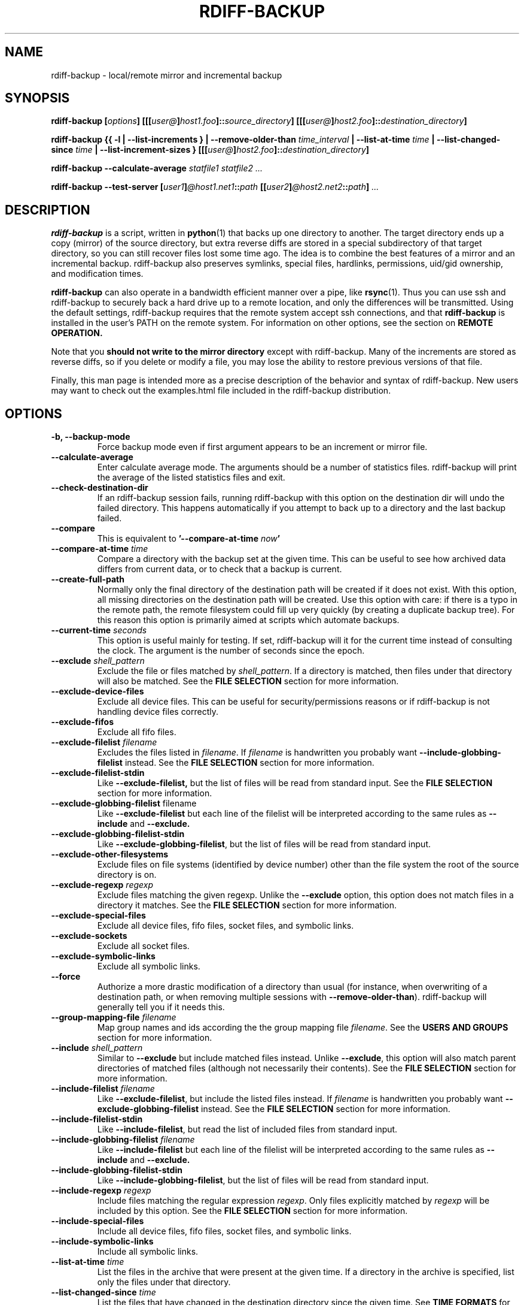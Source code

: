 .TH RDIFF-BACKUP 1 "AUGUST 2001" "Version 0.2.1" "User Manuals" \" -*- nroff -*-
.SH NAME
rdiff-backup \- local/remote mirror and incremental backup
.SH SYNOPSIS
.B rdiff-backup
.BI [ options ]
.BI [[[ user@ ] host1.foo ]:: source_directory ]
.BI [[[ user@ ] host2.foo ]:: destination_directory ]

.B rdiff-backup
.B {{ -l | --list-increments }
.BI "| --remove-older-than " time_interval
.BI "| --list-at-time " time
.BI "| --list-changed-since " time
.B "| --list-increment-sizes "}
.BI [[[ user@ ] host2.foo ]:: destination_directory ]

.B rdiff-backup --calculate-average
.I statfile1 statfile2 ...

.B rdiff-backup --test-server
.BI [ user1 ] @host1.net1 :: path
.BI [[ user2 ] @host2.net2 :: path ]
.I ...

.SH DESCRIPTION
.B rdiff-backup
is a script, written in
.BR python (1)
that backs up one directory to another.  The target directory ends up
a copy (mirror) of the source directory, but extra reverse diffs are
stored in a special subdirectory of that target directory, so you can
still recover files lost some time ago.  The idea is to combine the
best features of a mirror and an incremental backup.  rdiff-backup
also preserves symlinks, special files, hardlinks, permissions,
uid/gid ownership, and modification times.

.B rdiff-backup
can also operate
in a bandwidth efficient manner over a pipe, like
.BR rsync (1).
Thus you can use ssh and rdiff-backup to securely back a hard drive up
to a remote location, and only the differences will be transmitted.
Using the default settings, rdiff-backup requires that the remote
system accept ssh connections, and that
.B rdiff-backup
is installed in the user's PATH on the remote system.  For information
on other options, see the section on
.B REMOTE OPERATION.

Note that you
.B should not write to the mirror directory
except with rdiff-backup.  Many of the increments are stored as
reverse diffs, so if you delete or modify a file, you may lose the
ability to restore previous versions of that file.

Finally, this man page is intended more as a precise description of
the behavior and syntax of rdiff-backup.  New users may want to check
out the examples.html file included in the rdiff-backup distribution.

.SH OPTIONS
.TP
.B -b, --backup-mode
Force backup mode even if first argument appears to be an increment or
mirror file.
.TP
.B --calculate-average
Enter calculate average mode.  The arguments should be a number of
statistics files.  rdiff-backup will print the average of the listed
statistics files and exit.
.TP
.B --check-destination-dir
If an rdiff-backup session fails, running rdiff-backup with this
option on the destination dir will undo the failed directory.  This
happens automatically if you attempt to back up to a directory and the
last backup failed.
.TP
.B --compare
This is equivalent to
.BI '--compare-at-time " now" '
.TP
.BI "--compare-at-time " time
Compare a directory with the backup set at the given time.  This can
be useful to see how archived data differs from current data, or to
check that a backup is current.
.TP
.BI "--create-full-path"
Normally only the final directory of the destination path will be
created if it does not exist. With this option, all missing directories
on the destination path will be created. Use this option with care: if 
there is a typo in the remote path, the remote filesystem could fill up 
very quickly (by creating a duplicate backup tree). For this reason 
this option is primarily aimed at scripts which automate backups.
.TP
.BI "--current-time " seconds
This option is useful mainly for testing.  If set, rdiff-backup will
it for the current time instead of consulting the clock.  The argument
is the number of seconds since the epoch.
.TP
.BI "--exclude " shell_pattern
Exclude the file or files matched by
.IR shell_pattern .
If a directory is matched, then files under that directory will also
be matched.  See the
.B FILE SELECTION
section for more information.
.TP
.B "--exclude-device-files"
Exclude all device files.  This can be useful for security/permissions
reasons or if rdiff-backup is not handling device files correctly.
.TP
.B "--exclude-fifos"
Exclude all fifo files.
.TP
.BI "--exclude-filelist " filename
Excludes the files listed in 
.IR filename .
If
.I filename
is handwritten you probably want
.B --include-globbing-filelist
instead.  See the
.B FILE SELECTION
section for more information.
.TP
.B --exclude-filelist-stdin
Like
.B --exclude-filelist,
but the list of files will be read from standard input.  See the
.B FILE SELECTION
section for more information.
.TP
.BR "--exclude-globbing-filelist " filename
Like
.B --exclude-filelist
but each line of the filelist will be interpreted according to the
same rules as
.B --include
and
.B --exclude.
.TP
.B --exclude-globbing-filelist-stdin
Like
.BR --exclude-globbing-filelist ,
but the list of files will be read from standard input.
.TP
.B --exclude-other-filesystems
Exclude files on file systems (identified by device number) other than
the file system the root of the source directory is on.
.TP
.BI "--exclude-regexp " regexp
Exclude files matching the given regexp.  Unlike the
.B --exclude
option, this option does not match files in a directory it matches.
See the
.B FILE SELECTION
section for more information.
.TP
.B --exclude-special-files
Exclude all device files, fifo files, socket files, and symbolic links.
.TP
.B "--exclude-sockets"
Exclude all socket files.
.TP
.B "--exclude-symbolic-links"
Exclude all symbolic links.
.TP
.B --force
Authorize a more drastic modification of a directory than usual (for
instance, when overwriting of a destination path, or when removing
multiple sessions with
.BR --remove-older-than ).
rdiff-backup will generally tell you if it needs this.
.TP
.BI "--group-mapping-file " filename
Map group names and ids according the the group mapping file
.IR filename .
See the
.B USERS AND GROUPS
section for more information.
.TP
.BI "--include " shell_pattern
Similar to
.B --exclude
but include matched files instead.  Unlike
.BR --exclude ,
this option will also match parent directories of matched files
(although not necessarily their contents).  See the
.B FILE SELECTION
section for more information.
.TP
.BI "--include-filelist " filename
Like
.BR --exclude-filelist ,
but include the listed files instead.  If
.I filename
is handwritten you probably want
.B --exclude-globbing-filelist
instead.  See the
.B FILE SELECTION
section for more information.
.TP
.B --include-filelist-stdin
Like
.BR --include-filelist ,
but read the list of included files from standard input.
.TP
.BI "--include-globbing-filelist " filename
Like
.B --include-filelist
but each line of the filelist will be interpreted according to the
same rules as
.B --include
and
.B --exclude.
.TP
.B --include-globbing-filelist-stdin
Like
.BR --include-globbing-filelist ,
but the list of files will be read from standard input.
.TP
.BI "--include-regexp " regexp
Include files matching the regular expression
.IR regexp .
Only files explicitly matched by
.I regexp
will be included by this option.  See the
.B FILE SELECTION
section for more information.
.TP
.B --include-special-files
Include all device files, fifo files, socket files, and symbolic links.
.TP
.B --include-symbolic-links
Include all symbolic links.
.TP
.BI "--list-at-time " time
List the files in the archive that were present at the given time.  If
a directory in the archive is specified, list only the files under
that directory.
.TP
.BI "--list-changed-since " time
List the files that have changed in the destination directory since
the given time.  See
.B TIME FORMATS
for the format of
.IR time .
If a directory in the archive is specified, list only the files under
that directory.  This option does not read the source directory; it is
used to compare the contents of two different rdiff-backup sessions.
.TP
.B "-l, --list-increments"
List the number and date of partial incremental backups contained in
the specified destination directory.  No backup or restore will take
place if this option is given.
.TP
.B --list-increment-sizes
List the total size of all the increment and mirror files by time.
This may be helpful in deciding how many increments to keep, and when
to --remove-older-than.  Specifying a subdirectory is allowable; then
only the sizes of the mirror and increments pertaining to that
subdirectory will be listed.
.TP
.B --never-drop-acls
Exit with error instead of dropping acls or acl entries.  Normally
this may happen (with a warning) because the destination does not
support them or because the relevant user/group names do not exist on
the destination side.
.TP
.B --no-compare-inode
This relatively esoteric option prevents rdiff-backup from flagging a
file as changed when its inode changes.  This option may be useful if
you are backing up two different directories to the same rdiff-backup
destination directory.  The downside is that hard link information may
get messed up, as the metadata file may no longer have the correct
inode information.
.TP
.B --no-compression
Disable the default gzip compression of most of the .snapshot and .diff
increment files stored in the rdiff-backup-data directory.  A backup
volume can contain compressed and uncompressed increments, so using
this option inconsistently is fine.
.TP
.B "--no-compression-regexp " regexp
Do not compress increments based on files whose filenames match
regexp.  The default includes many common audiovisual and archive
files, and may be found in Globals.py.
.TP
.B --no-file-statistics
This will disable writing to the file_statistics file in the
rdiff-backup-data directory.  rdiff-backup will run slightly quicker
and take up a bit less space.
.TP
.BI --no-hard-links
Don't replicate hard links on destination side.  Note that because
metadata is written to a separate file, hard link information will not
be lost even if the --no-hard-links option is given (however, mirror
files will not be linked).  If many hard-linked files are present,
this option can drastically decrease memory usage.
.TP
.B --null-separator
Use nulls (\\0) instead of newlines (\\n) as line separators, which
may help when dealing with filenames containing newlines.  This
affects the expected format of the files specified by the
--{include|exclude}-filelist[-stdin] switches as well as the format of
the directory statistics file.
.TP
.B --parsable-output
If set, rdiff-backup's output will be tailored for easy parsing by
computers, instead of convenience for humans.  Currently this only
applies when listing increments using the
.B -l
or
.B --list-increments
switches, where the time will be given in seconds since the epoch.
.TP
.B --print-statistics
If set, summary statistics will be printed after a successful backup
If not set, this information will still be available from the
session statistics file.  See the
.B STATISTICS
section for more information.
.TP
.BI "-r, --restore-as-of " restore_time
Restore the specified directory as it was as of
.IR restore_time .
See the
.B TIME FORMATS
section for more information on the format of
.IR restore_time ,
and see the
.B RESTORING
section for more information on restoring.
.TP
.BI "--remote-schema " schema
Specify an alternate method of connecting to a remote computer.  This
is necessary to get rdiff-backup not to use ssh for remote backups, or
if, for instance, rdiff-backup is not in the PATH on the remote side.
See the
.B REMOTE OPERATION
section for more information.
.TP
.BI "--remove-older-than " time_spec
Remove the incremental backup information in the destination directory
that has been around longer than the given time.
.I time_spec
can be either an absolute time, like "2002-01-04", or a time interval.
The time interval is an integer followed by the character s, m, h, D,
W, M, or Y, indicating seconds, minutes, hours, days, weeks, months,
or years respectively, or a number of these concatenated.  For
example, 32m means 32 minutes, and 3W2D10h7s means 3 weeks, 2 days, 10
hours, and 7 seconds.  In this context, a month means 30 days, a year
is 365 days, and a day is always 86400 seconds.

rdiff-backup cannot remove-older-than and back up or restore in a
single session.  In order to both backup a directory and remove old
files in it, you must run rdiff-backup twice.

By default, rdiff-backup will only delete information from one session
at a time.  To remove two or more sessions at the same time, supply the
.B --force 
option (rdiff-backup will tell you if 
.B --force
is required).

Note that snapshots of deleted files are covered by this operation.
Thus if you deleted a file two weeks ago, backed up immediately
afterwards, and then ran rdiff-backup with --remove-older-than 10D
today, no trace of that file would remain.  Finally, file selection
options such as --include and --exclude don't affect
--remove-older-than.
.TP
.BI "--restrict " path
Require that all file access be inside the given path.  This switch,
and the following two, are intended to be used with the --server
switch to provide a bit more protection when doing automated remote
backups.  They are
.B not intended as your only line of defense
so please don't do something silly like allow public access to an
rdiff-backup server run with --restrict-read-only.
.TP
.BI "--restrict-read-only " path
Like
.BR --restrict ,
but also reject all write requests.
.TP
.BI "--restrict-update-only " path
Like
.BR --restrict ,
but only allow writes as part of an incremental backup.  Requests for other types of writes (for instance, deleting 
.IR path )
will be rejected.
.TP
.B --server
Enter server mode (not to be invoked directly, but instead used by
another rdiff-backup process on a remote computer).
.TP
.B --ssh-no-compression
When running ssh, do not use the -C option to enable compression.
.B --ssh-no-compression
is ignored if you specify a new schema using
.B --remote-schema.
.TP
.BI "--terminal-verbosity " [0-9]
Select which messages will be displayed to the terminal.  If missing
the level defaults to the verbosity level.
.TP
.B --test-server
Test for the presence of a compatible rdiff-backup server as specified
in the following host::filename argument(s).  The filename section
will be ignored.
.TP
.BI "--user-mapping-file " filename
Map user names and ids according to the user mapping file
.IR filename .
See the
.B USERS and GROUPS
section for more information.
.TP
.BI -v [0-9] ", --verbosity " [0-9]
Specify verbosity level (0 is totally silent, 3 is the default, and 9
is noisiest).  This determines how much is written to the log file.
.TP
.B "-V, --version"
Print the current version and exit

.SH RESTORING
There are two ways to tell rdiff-backup to restore a file or
directory.  Firstly, you can run rdiff-backup on a mirror file and use
the
.B -r
or
.B --restore-as-of
options.  Secondly, you can run it on an increment file.
.PP
For example, suppose in the past you have run:
.PP
.RS
rdiff-backup /usr /usr.backup
.PP
.RE
to back up the /usr directory into the /usr.backup directory, and now
want a copy of the /usr/local directory the way it was 3 days ago
placed at /usr/local.old.
.PP
One way to do this is to run:
.PP
.RS
rdiff-backup -r 3D /usr.backup/local /usr/local.old
.PP
.RE
where above the "3D" means 3 days (for other ways to specify the time,
see the
.B TIME FORMATS
section).  The /usr.backup/local directory was selected, because that
is the directory containing the current version of /usr/local.
.PP
Note that the option to
.B --restore-as-of
always specifies an exact time.  (So "3D" refers to the instant 72
hours before the present.)  If there was no backup made at that time,
rdiff-backup restores the state recorded for the previous backup.  For
instance, in the above case, if "3D" is used, and there are only
backups from 2 days and 4 days ago, /usr/local as it was 4 days ago
will be restored.
.PP
The second way to restore files involves finding the corresponding
increment file.  It would be in the
/backup/rdiff-backup-data/increments/usr directory, and its name would
be something like "local.2002-11-09T12:43:53-04:00.dir" where the time
indicates it is from 3 days ago.  Note that the increment files all
end in ".diff", ".snapshot", ".dir", or ".missing", where ".missing"
just means that the file didn't exist at that time (finally, some of
these may be gzip-compressed, and have an extra ".gz" to indicate
this).  Then running:
.PP
.RS
rdiff-backup /backup/rdiff-backup-data/increments/usr/local.<time>.dir /usr/local.old
.PP
.RE
would also restore the file as desired.
.PP
If you are not sure exactly which version of a file you need, it is
probably easiest to either restore from the increments files as
described immediately above, or to see which increments are available
with -l/--list-increments, and then specify exact times into
-r/--restore-as-of.

.SH TIME FORMATS
rdiff-backup uses time strings in two places.  Firstly, all of the
increment files rdiff-backup creates will have the time in their
filenames in the w3 datetime format as described in a w3 note at
http://www.w3.org/TR/NOTE-datetime.  Basically they look like
"2001-07-15T04:09:38-07:00", which means what it looks like.  The
"-07:00" section means the time zone is 7 hours behind UTC.
.PP
Secondly, the
.BI -r , " --restore-as-of" ", and " --remove-older-than
options take a time string, which can be given in any of several
formats:
.IP 1.
the string "now" (refers to the current time)
.IP 2.
a sequences of digits, like "123456890" (indicating the time in
seconds after the epoch)
.IP 3.
A string like "2002-01-25T07:00:00+02:00" in datetime format 
.IP 4.
An interval, which is a number followed by one of the characters s, m,
h, D, W, M, or Y (indicating seconds, minutes, hourse, days, weeks,
months, or years respectively), or a series of such pairs.  In this
case the string refers to the time that preceded the current time by
the length of the interval.  For instance, "1h78m" indicates the time
that was one hour and 78 minutes ago.  The calendar here is
unsophisticated: a month is always 30 days, a year is always 365 days,
and a day is always 86400 seconds.
.IP 5.
A date format of the form YYYY/MM/DD, YYYY-MM-DD, MM/DD/YYYY, or
MM/DD/YYYY, which indicates midnight on the day in question, relative
to the current timezone settings.  For instance, "2002/3/5",
"03-05-2002", and "2002-3-05" all mean March 5th, 2002.
.IP 6.
A backup session specification which is a non-negative integer
followed by 'B'.  For instance, '0B' specifies the time of the current
mirror, and '3B' specifies the time of the 3rd newest increment.

.SH REMOTE OPERATION
In order to access remote files, rdiff-backup opens up a pipe to a
copy of rdiff-backup running on the remote machine.  Thus rdiff-backup
must be installed on both ends.  To open this pipe, rdiff-backup first
splits the filename into host_info::pathname.  It then substitutes
host_info into the remote schema, and runs the resulting command,
reading its input and output.
.PP
The default remote schema is 'ssh -C %s rdiff-backup --server' where
host_info is substituted for '%s'.  So if the host_info is
user@host.net, then rdiff-backup runs 'ssh user@host.net rdiff-backup
--server'.  Using --remote-schema, rdiff-backup can invoke an
arbitrary command in order to open up a remote pipe.  For instance,
.RS
rdiff-backup --remote-schema 'cd /usr; %s' foo 'rdiff-backup
--server'::bar
.RE
is basically equivalent to (but slower than)
.RS
rdiff-backup foo /usr/bar
.RE
.PP
Concerning quoting, if for some reason you need to put two consecutive
colons in the host_info section of a host_info::pathname argument, or
in the pathname of a local file, you can quote one of them by
prepending a backslash.  So in 'a\\::b::c', host_info is 'a::b' and
the pathname is 'c'.  Similarly, if you want to refer to a local file
whose filename contains two consecutive colons, like 'strange::file',
you'll have to quote one of the colons as in 'strange\\::file'.
Because the backslash is a quote character in these circumstances, it
too must be quoted to get a literal backslash, so 'foo\\::\\\\bar'
evaluates to 'foo::\\bar'.  To make things more complicated, because
the backslash is also a common shell quoting character, you may need
to type in '\\\\\\\\' at the shell prompt to get a literal backslash
(if it makes you feel better, I had to type in 8 backslashes to get
that in this man page...).  And finally, to include a literal % in the
string specified by --remote-schema, quote it with another %, as in
%%.

Although ssh itself may be secure, using rdiff-backup in the default
way presents some security risks.  For instance if the server is run
as root, then an attacker who compromised the client could then use
rdiff-backup to overwrite arbitary server files by "backing up" over
them.  Such a setup can be made more secure by using the sshd
configuration option
.B command="rdiff-backup --server"
possibly along with the
.B --restrict*
options to rdiff-backup.  For more information, see the web page, the
wiki, and the entries for the
.B --restrict*
options on this man page.

.SH FILE SELECTION
.B rdiff-backup
supports file selection options similar to (but different from)
.BR rsync (1).
When rdiff-backup is run, it searches through the given source
directory and backs up all the files specified by the file selection
system.  The system may appear complicated, but it is supposed to be flexible
and easy-to-use.

The file selection system comprises a number of file
selection conditions, which are set using one of the following command
line options:
.BR --exclude ,
.BR --exclude-filelist ,
.BR --exclude-device-files ,
.BR --exclude-fifos ,
.BR --exclude-sockets ,
.BR --exclude-symbolic-links ,
.BR --exclude-globbing-filelist ,
.BR --exclude-globbing-filelist-stdin ,
.BR --exclude-filelist-stdin ,
.BR --exclude-regexp ,
.BR --exclude-special-files ,
.BR --include ,
.BR --include-filelist ,
.BR --include-globbing-filelist ,
.BR --include-globbing-filelist-stdin ,
.BR --include-filelist-stdin ,
and
.BR --include-regexp .
Each file selection condition either matches or doesn't match a given
file.  A given file is excluded by the file selection system exactly
when the first matching file selection condition specifies that the
file be excluded; otherwise the file is included.  When backing up, if
a file is excluded, rdiff-backup acts as if that file does not exist
in the source directory.  When restoring, an excluded file is
considered not to exist in either the source or target directories.

For instance,
.PP
.RS
rdiff-backup --include /usr --exclude /usr /usr /backup
.PP
.RE
is exactly the same as
.PP
.RS
rdiff-backup /usr /backup
.PP
.RE
because the include and exclude directives match exactly the same
files, and the
.B --include
comes first, giving it precedence.  Similarly,
.PP
.RS
rdiff-backup --include /usr/local/bin --exclude /usr/local /usr /backup
.PP
.RE
would backup the /usr/local/bin directory (and its contents), but not
/usr/local/doc.

The
.BR include ,
.BR exclude ,
.BR include-globbing-filelist ,
and
.B exclude-globbing-filelist
options accept
.IR "extended shell globbing patterns" .
These patterns can contain the special patterns
.BR * ,
.BR ** ,
.BR ? ,
and
.BR [...] .
As in a normal shell,
.B *
can be expanded to any string of characters not containing "/",
.B ?
expands to any character except "/", and
.B [...]
expands to a single character of those characters specified (ranges
are acceptable).  The new special pattern,
.BR ** ,
expands to any string of characters whether or not it contains "/".
Furthermore, if the pattern starts with "ignorecase:" (case
insensitive), then this prefix will be removed and any character in
the string can be replaced with an upper- or lowercase version of
itself.

Remember that you may need to quote these characters when typing them
into a shell, so the shell does not interpret the globbing patterns
before rdiff-backup sees them.

The
.BI "--exclude " pattern
option matches a file iff:
.TP
.B 1.
.I pattern
can be expanded into the file's filename, or
.TP
.B 2.
the file is inside a directory matched by the option.
.PP
.RE
Conversely,
.BI "--include " pattern
matches a file iff:
.TP
.B 1.
.I pattern
can be expanded into the file's filename,
.TP
.B 2.
the file is inside a directory matched by the option, or
.TP
.B 3.
the file is a directory which contains a file matched by the option.
.PP
.RE
For example,
.PP
.RS
.B --exclude
/usr/local
.PP
.RE
matches /usr/local, /usr/local/lib, and /usr/local/lib/netscape.  It
is the same as --exclude /usr/local --exclude '/usr/local/**'.
.PP
.RS
.B --include
/usr/local
.PP
.RE
specifies that /usr, /usr/local, /usr/local/lib, and
/usr/local/lib/netscape (but not /usr/doc) all be backed up.  Thus you
don't have to worry about including parent directories to make sure
that included subdirectories have somewhere to go.  Finally,
.PP
.RS
.B --include
ignorecase:'/usr/[a-z0-9]foo/*/**.py'
.PP
.RE
would match a file like /usR/5fOO/hello/there/world.py.  If it did
match anything, it would also match /usr.  If there is no existing
file that the given pattern can be expanded into, the option will not
match /usr.

The
.BR --include-filelist ,
.BR --exclude-filelist ,
.BR --include-filelist-stdin ,
and
.B --exclude-filelist-stdin
options also introduce file selection conditions.  They direct
rdiff-backup to read in a file, each line of which is a file
specification, and to include or exclude the matching files.  Lines
are separated by newlines or nulls, depending on whether the
--null-separator switch was given.  Each line in a filelist is
interpreted similarly to the way
.I extended shell patterns
are, with a few exceptions:
.TP
.B 1.
Globbing patterns like
.BR * ,
.BR ** ,
.BR ? ,
and
.B [...]
are not expanded.
.TP
.B 2.
Include patterns do not match files in a directory that is included.
So /usr/local in an include file will not match /usr/local/doc.
.TP
.B 3.
Lines starting with "+ " are interpreted as include directives, even
if found in a filelist referenced by
.BR --exclude-filelist .
Similarly, lines starting with "- " exclude files even if they are
found within an include filelist.

.RE
For example, if the file "list.txt" contains the lines:

.RS
/usr/local
.RE
.RS
- /usr/local/doc
.RE
.RS
/usr/local/bin
.RE
.RS
+ /var
.RE
.RS
- /var

.RE
then "--include-filelist list.txt" would include /usr, /usr/local, and
/usr/local/bin.  It would exclude /usr/local/doc,
/usr/local/doc/python, etc.  It neither excludes nor includes
/usr/local/man, leaving the fate of this directory to the next
specification condition.  Finally, it is undefined what happens with
/var.  A single file list should not contain conflicting file
specifications.

The
.B --include-globbing-filelist
and
.B --exclude-globbing-filelist
options also specify filelists, but each line in the filelist will be
interpreted as a globbing pattern the way
.B --include
and
.B --exclude
options are interpreted (although "+ " and "- " prefixing is still
allowed).  For instance, if the file "globbing-list.txt" contains the
lines:

.RE
.RS
dir/foo
.RE
.RS
+ dir/bar
.RE
.RS
- **

.RE
Then "--include-globbing-filelist globbing-list.txt" would be exactly
the same as specifying "--include dir/foo --include dir/bar --exclude **"
on the command line.

Finally, the
.B --include-regexp
and
.B --exclude-regexp
allow files to be included and excluded if their filenames match a
python regular expression.  Regular expression syntax is too
complicated to explain here, but is covered in Python's library
reference.  Unlike the
.B --include
and
.B --exclude
options, the regular expression options don't match files containing
or contained in matched files.  So for instance
.PP
.RS
--include '[0-9]{7}(?!foo)'
.PP
.RE
matches any files whose full pathnames contain 7 consecutive digits
which aren't followed by 'foo'.  However, it wouldn't match /home even
if /home/ben/1234567 existed.

.SH USERS AND GROUPS
There can be complications preserving ownership across systems.  For
instance the username that owns a file on the source system may not
exist on the destination.  Here is how rdiff-backup maps ownership on
the source to the destination:

.TP
.B 1.
Attempt to preserve the user and group names for ownership and in
ACLs.  This may result in files having different uids and gids across
systems.
.TP
.B 2.
If this fails (e.g. because the username does not exist), preserve the
original id, but only in cases of user and group ownership.  For ACLs,
omit any entry that has a bad user or group name.
.TP
.B 3.
However, the
.B --user-mapping-file
and
.B --group-mapping-file
options can override this behavior.  If either of these options is
given, the policy descriped in 1 and 2 above will be followed, but
with the mapped user and group instead of the original.

.RE
The user and group mapping files both have the same form:

.RS
old_name_or_id1:new_name_or_id1
.RE
.RS
old_name_or_id2:new_name_or_id2
.RE
.RS
<etc>
.RE

Each line should contain a name or id, followed by a colon ":",
followed by another name or id.  If a name or id is not listed, they
are treated in the default way described above.

.SH STATISTICS
Every session rdiff-backup saves various statistics into two files,
the session statistics file at
rdiff-backup-data/session_statistics.<time>.data and the directory
statistics file at rdiff-backup-data/directory_statistics.<time>.data.
They are both text files and contain similar information: how many
files changed, how many were deleted, the total size of increment
files created, etc.  However, the session statistics file is intended
to be very readable and only describes the session as a whole.  The
directory statistics file is more compact (and slightly less readable)
but describes every directory backed up.  It also may be compressed to
save space.

Statistics related options include
.B --print-statistics
and
.BR --null-separator .

Also, rdiff-backup will save various messages to the log file, which
is rdiff-backup-data/backup.log for backup sessions and
rdiff-backup-data/restore.log for restore sessions.  Generally what is
written to this file will coincide with the messages diplayed to
stdout or stderr, although this can be changed with the
.B --terminal-verbosity
option.

The log file is not compressed and can become quite large if
rdiff-backup is run with high verbosity.

.SH EXIT STATUS
If rdiff-backup finishes successfully, the exit status will be 0.  If
there is an error, it will be non-zero (usually 1, but don't depend on
this specific value).  When setting up rdiff-backup to run
automatically (as from
.BR cron (8)
or similar) it is probably a good idea to check the exit code.

.SH BUGS
Files whose names are close to the maximum length (e.g. 235 chars if
the maximum is 255) may be skipped because the filenames of related
increment files would be too long.
.PP
The gzip library in versions 2.2 and earlier of python (but fixed in
2.3a1) has trouble producing files over 2GB in length.  This bug will
prevent rdiff-backup from producing large compressed increments
(snapshots or diffs).  A workaround is to disable compression for
large uncompressable files.

.SH AUTHOR
Ben Escoto <ben@emerose.org>
.PP
Feel free to ask me questions or send me bug reports, but you may want to see the web page, mentioned below, first.

.SH SEE ALSO
.BR python (1),
.BR rdiff (1),
.BR rsync (1),
.BR ssh (1).
The main rdiff-backup web page is at
.IR http://www.nongnu.org/rdiff-backup/ .
It has more information, links to the mailing list and CVS, etc.

